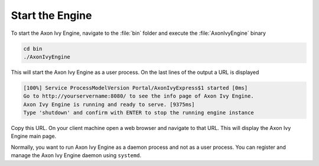Start the Engine
----------------

To start the Axon Ivy Engine, navigate to the :file:`bin` folder and execute
the :file:`AxonIvyEngine` binary

.. code:: bash

    cd bin
    ./AxonIvyEngine

This will start the Axon Ivy Engine as a user process. On the last lines of the
output a URL is displayed

.. code:: bash

    [100%] Service ProcessModelVersion Portal/AxonIvyExpress$1 started [0ms]
    Go to http://yourservername:8080/ to see the info page of Axon Ivy Engine.
    Axon Ivy Engine is running and ready to serve. [9375ms]
    Type 'shutdown' and confirm with ENTER to stop the running engine instance

Copy this URL. On your client machine open a web browser and navigate to that
URL. This will display the Axon Ivy Engine main page. 

Normally, you want to run Axon Ivy Engine as a daemon process and not as a user
process. You can register and manage the Axon Ivy Engine daemon using
``systemd``.
